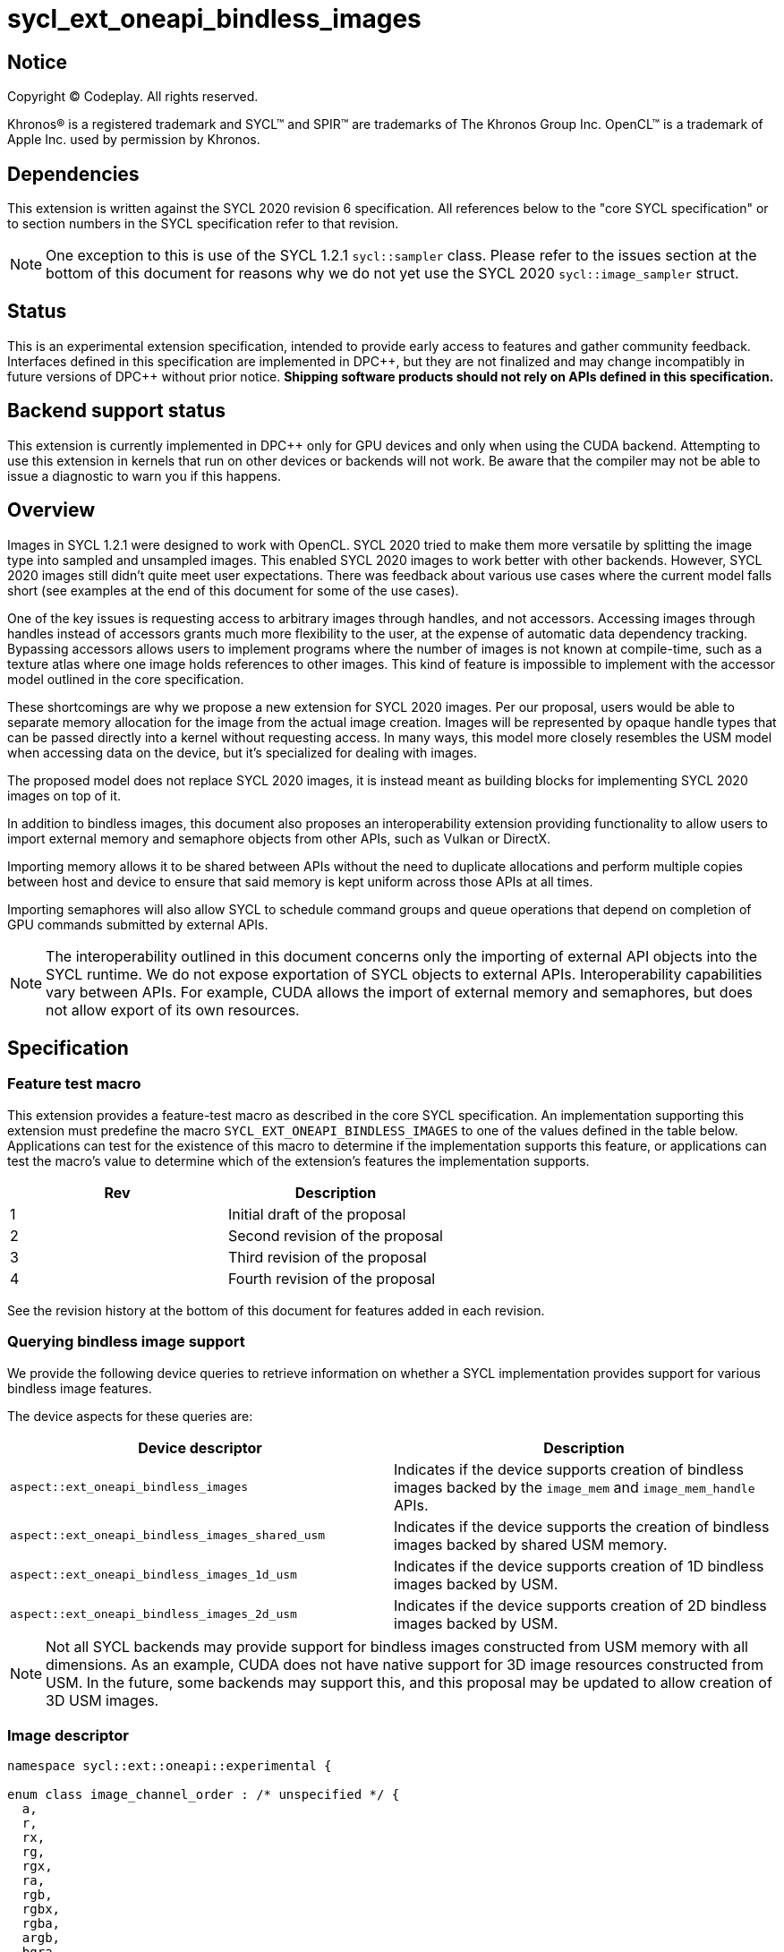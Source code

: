 # sycl_ext_oneapi_bindless_images

:source-highlighter: coderay
:coderay-linenums-mode: table
:dpcpp: pass:[DPC++]

// This section needs to be after the document title.
:doctype: book
:toc2:
:toc: left
:encoding: utf-8
:lang: en

:blank: pass:[ +]
// Set the default source code type in this document to C++,
// for syntax highlighting purposes.  This is needed because
// docbook uses c++ and html5 uses cpp.
:language: {basebackend@docbook:c++:cpp}


== Notice

[%hardbreaks]
Copyright (C) Codeplay. All rights reserved.

Khronos(R) is a registered trademark and SYCL(TM) and SPIR(TM) are trademarks
of The Khronos Group Inc.  OpenCL(TM) is a trademark of Apple Inc. used by
permission by Khronos.


== Dependencies

This extension is written against the SYCL 2020 revision 6 specification.  All
references below to the "core SYCL specification" or to section numbers in the
SYCL specification refer to that revision.

[NOTE]
====
One exception to this is use of the SYCL 1.2.1 `sycl::sampler` class. Please 
refer to the issues section at the bottom of this document for reasons why we 
do not yet use the SYCL 2020 `sycl::image_sampler` struct.
====

== Status

This is an experimental extension specification, intended to provide early
access to features and gather community feedback.  Interfaces defined in this
specification are implemented in {dpcpp}, but they are not finalized and may
change incompatibly in future versions of {dpcpp} without prior notice.
*Shipping software products should not rely on APIs defined in this
specification.*


== Backend support status

This extension is currently implemented in {dpcpp} only for GPU devices and
only when using the CUDA backend.  Attempting to use this extension in
kernels that run on other devices or backends will not work. 
Be aware that the compiler may not be able to issue a diagnostic to
warn you if this happens.

== Overview

Images in SYCL 1.2.1 were designed to work with OpenCL. SYCL 2020 tried to make 
them more versatile by splitting the image type into sampled and unsampled 
images. This enabled SYCL 2020 images to work better with other backends.
However, SYCL 2020 images still didn't quite meet user expectations.
There was feedback about various use cases where the current model falls short
(see examples at the end of this document for some of the use cases).

One of the key issues is requesting access to arbitrary images through handles, 
and not accessors. Accessing images through handles instead of accessors grants 
much more flexibility to the user, at the expense of automatic data dependency 
tracking. Bypassing accessors allows users to implement programs where the 
number of images is not known at compile-time, such as a texture atlas where one 
image holds references to other images. This kind of feature is impossible to 
implement with the accessor model outlined in the core specification.

These shortcomings are why we propose a new extension for SYCL 2020 images.
Per our proposal, users would be able to separate memory allocation for the 
image from the actual image creation. Images will be represented by opaque 
handle types that can be passed directly into a kernel without requesting 
access. In many ways, this model more closely resembles the USM model when 
accessing data on the device, but it's specialized for dealing with images.

The proposed model does not replace SYCL 2020 images,
it is instead meant as building blocks for implementing SYCL 2020 images on 
top of it.

In addition to bindless images, this document also proposes an interoperability 
extension providing functionality to allow users to import external memory and 
semaphore objects from other APIs, such as Vulkan or DirectX. 

Importing memory allows it to be shared between APIs without the need to 
duplicate allocations and perform multiple copies between host and device to 
ensure that said memory is kept uniform across those APIs at all times.

Importing semaphores will also allow SYCL to schedule command groups and queue 
operations that depend on completion of GPU commands submitted by external APIs.

[NOTE]
====
The interoperability outlined in this document concerns only the importing of 
external API objects into the SYCL runtime. We do not expose exportation of SYCL 
objects to external APIs. Interoperability capabilities vary between APIs. For 
example, CUDA allows the import of external memory and semaphores, but does not 
allow export of its own resources.
====

== Specification

=== Feature test macro

This extension provides a feature-test macro as described in the core SYCL
specification. An implementation supporting this extension must predefine the
macro `SYCL_EXT_ONEAPI_BINDLESS_IMAGES` to one of the values defined in the
table below. Applications can test for the existence of this macro to
determine if the implementation supports this feature, or applications can test
the macro's value to determine which of the extension's features the
implementation supports.

[frame="none",options="header"]
|======================
|Rev |Description
|1 |Initial draft of the proposal
|2 |Second revision of the proposal
|3 |Third revision of the proposal
|4 |Fourth revision of the proposal
|======================

See the revision history at the bottom of this document for features added in 
each revision.

=== Querying bindless image support

We provide the following device queries to retrieve information on whether a 
SYCL implementation provides support for various bindless image features.

The device aspects for these queries are:

[frame="none",options="header"]
|======================
|Device descriptor |Description
|`aspect::ext_oneapi_bindless_images` | Indicates if the device supports 
creation of bindless images backed by the `image_mem` and `image_mem_handle` 
APIs.
|`aspect::ext_oneapi_bindless_images_shared_usm` | Indicates if the device 
supports the creation of bindless images backed by shared USM memory.
|`aspect::ext_oneapi_bindless_images_1d_usm` | Indicates if the device supports 
creation of 1D bindless images backed by USM.
|`aspect::ext_oneapi_bindless_images_2d_usm` | Indicates if the device supports 
creation of 2D bindless images backed by USM.
|======================

[NOTE]
====
Not all SYCL backends may provide support for bindless images constructed from 
USM memory with all dimensions. As an example, CUDA does not have 
native support for 3D image resources constructed from USM. In the future, some
backends may support this, and this proposal may be updated to allow creation 
of 3D USM images.
====

=== Image descriptor

```cpp
namespace sycl::ext::oneapi::experimental {

enum class image_channel_order : /* unspecified */ {
  a,
  r,
  rx,
  rg,
  rgx,
  ra,
  rgb,
  rgbx,
  rgba,
  argb,
  bgra,
  intensity,
  luminance,
  abgr,
};

enum class image_channel_type : /* unspecified */ {
  snorm_int8,
  snorm_int16,
  unorm_int8,
  unorm_int16,
  unorm_short_565,
  unorm_short_555,
  unorm_int_101010,
  signed_int8,
  signed_int16,
  signed_int32,
  unsigned_int8,
  unsigned_int16,
  unsigned_int32,
  fp16,
  fp32,
};

enum class image_type : /* unspecified */ {
  standard,
  mipmap,
  interop,
};

struct image_descriptor {
  size_t width;
  size_t height;
  size_t depth;
  image_channel_type channel_type;
  image_channel_order channel_order;
  image_type type;
  unsigned int num_levels;

  image_descriptor(sycl::range<1> dims, image_channel_order channel_order,
                   image_channel_type channel_type, 
                   image_type type = image_type::standard, 
                   unsigned int num_levels = 1);

  image_descriptor(sycl::range<2> dims, image_channel_order channel_order,
                   image_channel_type channel_type, 
                   image_type type = image_type::standard, 
                   unsigned int num_levels = 1);

  image_descriptor(sycl::range<3> dims, image_channel_order channel_order,
                   image_channel_type channel_type, 
                   image_type type = image_type::standard, 
                   unsigned int num_levels = 1);

  image_descriptor get_mip_level_desc(unsigned int level) const;
};

}
```

The image descriptor represents the image dimensions, channel type, and channel 
order. An `image_type` member is also present to allow for implementation of 
mipmapped and interop images.

The `image_descriptor` shall be default constructible and follow by-value 
semantics.

[NOTE]
====
Additional future `image_type`s _may_ include "layered" and/or "cubemap".
====

Note that `image_channel_type` and `image_channel_order` existed in SYCL 1.2.1,
but were removed in SYCL 2020 in favor of a single, unified enum class.
We propose separating them again to enable better flexibility
and to avoid combinatorial complexity.

For the `standard` image type, the value of `num_levels` must be `1`.

The `type` member will inform the implementation of the type of image to 
create, allocate, or free.

Only mipmap image types support more than one level. For mipmap images, the 
member function `get_mip_level_desc` will return an `image_descriptor` for 
a given level of a mipmap, with valid dimension values for that level, and the 
type of the returned `image_descriptor` will be `image_type::standard`.

=== Allocating image memory

The process of creating an image is two-fold:
allocate an image's memory, then create an image handle from the allocation.
Allocation of image memory can be achieved in two ways. 

==== Allocating non-USM image memory 

```cpp
namespace sycl::ext::oneapi::experimental {

struct image_mem_handle {
  using raw_handle_type = /* implementation defined */;
  raw_handle_type raw_handle;
}

class image_mem {
public:
  image_mem();
  image_mem(const image_mem &) = delete;

  image_mem(image_mem &&rhs) noexcept;
  image_mem(const image_descriptor &imageDesc,
            const sycl::device &syclDevice, 
            const sycl::context &syclContext);
  image_mem(const image_descriptor &imageDesc,
            const sycl::queue &syclQueue);

  ~image_mem();

  image_mem &operator=(image_mem &&);
  image_mem &operator=(image_mem &) = delete;

  image_mem_handle get_handle() const;
  image_descriptor get_descriptor() const;
  sycl::device get_device() const;
  sycl::context get_context() const;

  sycl::range<3> get_range() const;
  sycl::image_channel_type get_image_channel_type() const;
  sycl::image_channel_type get_image_channel_order() const;
  unsigned int get_image_num_channels() const;
  image_type get_type() const;

  image_mem_handle get_mip_level_mem_handle(unsigned int level) const;
};

image_mem_handle alloc_image_mem(const image_descriptor &imageDesc,
                                 const sycl::device &syclDevice,
                                 const sycl::context &syclContext);
image_mem_handle alloc_image_mem(const image_descriptor &imageDesc,
                                 const sycl::queue &syclQueue);

void free_image_mem(image_mem_handle memHandle,
                    image_type imageType,
                    const sycl::device &syclDevice,
                    const sycl::context &syclContext);
void free_image_mem(image_mem_handle memHandle,
                    image_type imageType,
                    const sycl::queue &syclQueue);
}
```

The first method of allocating device memory for images is through 
`alloc_image_mem`. This takes a `sycl::device`, `sycl::context`, 
and `image_descriptor` to allocate device memory, appropriately sized 
based on the `image_descriptor`. Alternatively, we can also pass a 
`sycl::queue` instead of both `sycl::device` and `sycl::context`.

Memory allocated in this way requires the user to free that memory after all 
operations using the memory are completed and no more operations operating on 
the memory will be scheduled. This is done using `free_image_mem`. An 
`image_type` should be passed to `free_image_mem` to inform the implementation 
of the type of memory to be freed.

The second method involves the `image_mem` class, which is a RAII class wrapper
that performs allocation and deallocation of device memory.

The default constructor does not allocate any memory on the device and the 
resulting `image_mem` object is in an uninitialized state.

the constructor is a wrapper for `alloc_image_mem` functionality.
The destructor is a wrapper for `free_image_mem` functionality.

`image_mem` also provides some functions to get various properties of the 
image memory allocation such as the image range, channel type, channel order, 
number of channels, number of levels, and image type.

In the case where a mipmap has been allocated, `get_mip_level_mem_handle` can 
be used to return an `image_mem_handle` to a specific level of the mipmap. This 
can then be used to copy data to that specific level or create an image handle 
based on that level.

Note that the handle type `image_mem_handle::raw_handle_type` is an opaque type, 
and the handle cannot be dereferenced on the host. The layout of the memory is 
backend-specific, and may be an optimized layout, e.g. tile swizzle patterns.

`image_mem` shall not be copy-constructible, copy-assignable, or 
device-copyable.
`image_mem` shall be default-constructible, move-constructible, as well as 
provide a move-assignment operator.

`image_mem_handle` shall be default-constructible and copy-constructible.
`image_mem_handle` shall not be device-copyable.

If the construction of the `image_mem` class fails, a 
`sycl::exception` with error code `sycl::errc::memory_allocation` will be 
thrown.

Similarly, if `alloc_image_mem` or `free_image_mem` fail, a `sycl::exception` 
with error code `sycl::errc::memory_allocation` will be thrown.

[NOTE]
====
In the DPC++ CUDA backend, `image_mem` will allocate/deallocate a 
`CUarray` type (or `CUmipmappedArray` in the case of mipmap images).
====

===== Getting image information from `image_mem_handle`

Extension functions are provided to retrieve information about images allocated 
using the `image_mem_alloc` function. These are similar to the member functions 
provided by `image_mem`. However, since the `image_mem_handle` is a minimal 
struct representing just the opaque handle the underlying memory object, there 
is some information that we cannot retrieve from it, namely the `image_type`,
`image_channel_order`, the `sycl::context` or `sycl::device` the memory was 
allocated in, and the `image_descriptor` used to allocate the memory.

```cpp
namespace sycl::ext::oneapi {

sycl::range<3> get_image_range(const image_mem_handle memHandle,
                               const sycl::device &syclDevice,
                               const sycl::context &syclContext);

sycl::image_channel_type
get_image_channel_type(const image_mem_handle memHandle,
                       const sycl::device &syclDevice,
                       const sycl::context &syclContext);

unsigned int get_image_num_channels(const image_mem_handle memHandle,
                                    const sycl::device &syclDevice,
                                    const sycl::context &syclContext);

image_mem_handle get_mip_level_mem_handle(const image_mem_handle mipMemHandle,
                                          unsigned int level, 
                                          const sycl::device &syclDevice,
                                          const sycl::context &syclContext);
}
```

For `get_image_range` where the underlying image memory was allocated with one 
or two dimensions, the returned `sycl::range<3>` will contain zero values for 
the dimensions unused by the underlying image memory object.

==== Allocating USM image memory 

The second way to allocate image memory is to use USM allocations. SYCL already 
provides a number of USM allocation functions. This proposal would add another,
pitched memory allocation, through `pitched_alloc_device`.

```cpp
namespace sycl::ext::oneapi::experimental {

void *pitched_alloc_device(size_t *retRowPitch, 
                           size_t widthInBytes, size_t height,
                           unsigned int elementSizeBytes, 
                           const sycl::queue &syclQueue);
void *pitched_alloc_device(size_t *retRowPitch
                           size_t widthInBytes, size_t height,
                           unsigned int elementSizeBytes, 
                           const sycl::device &syclDevice, 
                           const sycl::context &syclContext);

void *pitched_alloc_device(size_t *resultPitch,
                           const image_descriptor &desc,
                           const sycl::queue &queue);

void *pitched_alloc_device(size_t *resultPitch,
                           const image_descriptor &desc,
                           const sycl::device &syclDevice,
                           const sycl::context &syclContext);
}
```

This function will allocate a memory region aimed to be used for 
two-dimensional images. It allocates memory that is guaranteed to 
adhere to the device's alignment requirements for USM images.

If the user does not wish to use `pitched_alloc_device` to allocate 
two-dimensional USM images, but prefers to use another USM allocation 
function instead, then that allocation must adhere to some alignment 
restrictions. These restrictions are device specific, and queries for them can 
be found in the "Pitch alignment restrictions and queries" section below.

If the allocation of pitched memory fails, `pitched_alloc_device` will throw a 
`sycl::exception` with error code `sycl::errc::memory_allocation`.

=== Pitch alignment restrictions and queries

For the purposes of this document, the row pitch of an image memory allocation 
is the distance in bytes between the first elements of adjacent rows of the 
image. Some devices may require two-dimensional USM images to be allocated with 
specific alignments for their width and pitch values. The `pitched_alloc_device`
API intends to make allocation of USM memory adhering to these restrictions 
easy, returning the appropriate pitch value to the user. However, if a user 
wishes to use another USM allocation function, they must be aware of these 
restrictions, and query the device to ensure the allocations they wish to use 
adhere to those restrictions.

This proposal provides a number of additional device queries that enable the 
user to allocate appropriate pitched USM memory for two-dimensional 
images. One-dimensional images do not require any pitch values.

The device information descriptors for these queries are:

[frame="none",options="header"]
|======================
|Device descriptor |Return type |Description
|`ext::oneapi::experimental::info::device::image_row_pitch_align` |`uint32_t` | 
Returns the required alignment of the pitch between two rows of an image in 
bytes for images allocated using USM.
|`ext::oneapi::experimental::info::device::max_image_linear_width` |`size_t` | 
Returns the maximum linear width allowed for images allocated using USM.
|`ext::oneapi::experimental::info::device::max_image_linear_height` |`size_t` | 
Returns the maximum linear height allowed for images allocated using USM.
|`ext::oneapi::experimental::info::device::max_image_linear_row_pitch` 
|`size_t` | Returns the maximum linear row pitch allowed for images allocated 
using USM.
|======================

=== Obtaining a handle to the image

The next step is to create the image, and obtain the handle.

```cpp
namespace sycl::ext::oneapi::experimental {

/// Opaque unsampled image handle type.
struct unsampled_image_handle {
  using raw_image_handle_type = /* Implementation defined */;
  raw_image_handle_type image_handle;
};

/// Opaque sampled image handle type.
struct sampled_image_handle {
  using raw_image_handle_type = /* Implementation defined */;
  using raw_sampler_handle_type = /* Implementation defined */

  raw_image_handle_type image_handle;
  raw_sampler_handle_type sampler_handle;
};

// Creating an unsampled image from an `image_mem_handle`
unsampled_image_handle create_image(image_mem_handle memHandle,
                                    const image_descriptor &desc,
                                    const sycl::device &syclDevice,
                                    const sycl::context &syclContext);
unsampled_image_handle create_image(image_mem_handle memHandle,
                                    const image_descriptor &desc,
                                    const sycl::queue &syclQueue);

// Creating a sampled image from an `image_mem_handle`
sampled_image_handle create_image(image_mem_handle memHandle,
                                  const image_descriptor &desc,
                                  const sycl::sampler &syclSampler,
                                  const sycl::device &syclDevice,
                                  const sycl::context &syclContext);
sampled_image_handle create_image(image_mem_handle memHandle,
                                  const image_descriptor &desc,
                                  const sycl::sampler &syclSampler,
                                  const sycl::queue &syclQueue);

// Creating an unsampled image from an `image_mem` object
unsampled_image_handle create_image(const image_mem &memHandle,
                                    const image_descriptor &desc,
                                    const sycl::device &syclDevice,
                                    const sycl::context &syclContext);
unsampled_image_handle create_image(const image_mem &memHandle,
                                    const image_descriptor &desc,
                                    const sycl::queue &syclQueue);

// Creating a sampled image from an `image_mem` object
sampled_image_handle create_image(const image_mem &memHandle,
                                  const image_descriptor &desc,
                                  const sycl::sampler &syclSampler,
                                  const sycl::device &syclDevice,
                                  const sycl::context &syclContext);
sampled_image_handle create_image(const image_mem &memHandle,
                                  const image_descriptor &desc,
                                  const sycl::sampler &syclSampler,
                                  const sycl::queue &syclQueue);

// Creating a sampled image from a USM allocation and pitch
sampled_image_handle create_image(const void *usmPtr, size_t pitch,
                                  const image_descriptor &desc,
                                  const sycl::sampler &syclSampler,
                                  const sycl::device &syclDevice,
                                  const sycl::context &syclContext);
sampled_image_handle create_image(const void *usmPtr, size_t pitch,
                                  const image_descriptor &desc,
                                  const sycl::sampler &syclSampler,
                                  const sycl::queue &syclQueue);

// Destroying an image handle
void destroy_image_handle(sampled_image_handle &imageHandle,
                          const sycl::device &syclDevice,
                          const sycl::context &syclContext);
void destroy_image_handle(sampled_image_handle &imageHandle,
                          const sycl::queue &syclQueue);

void destroy_image_handle(unsampled_image_handle &imageHandle,
                          const sycl::device &syclDevice,
                          const sycl::context &syclContext);
void destroy_image_handle(unsampled_image_handle &imageHandle,
                          const sycl::queue &syclQueue);
}
```

Once we have allocated memory, we can pass it into the `create_image` function
to obtain a `sampled_image_handle` or `unsampled_image_handle`.
These objects are opaque types that represent an image object.
They can be captured by value into a SYCL kernel, or they can be passed in a 
buffer as a dynamic array of images (see examples at the bottom of this 
document).

We can either provide a `sycl::sampler` or not when creating the image. Doing 
so will create a `sampled_image_handle`, where otherwise an 
`unsampled_image_handle` would be returned. A `sampled_image_handle` should 
contain a raw sampler handle that will be used when sampling an image.

Whether an `image_descriptor` or `void *` USM allocation was passed to 
`create_image`, it must have been allocated in the same context and on the same 
device as the one passed to `create_image`.

If we choose to create a 2D image from a USM allocation by passing a `void *`, 
we must also pass the pitch of the memory allocation. If the memory was 
allocated using `pitched_alloc_device`, the pitch passed must be the one which 
was returned by `pitched_alloc_device`. If the user did not use 
`pitched_alloc_device` to allocate this memory, then that memory must still 
adhere to device specific alignment restrictions. These restrictions and their 
queries are outlined in the section "Pitch alignment restrictions and queries" 
below.

The pitch is ignored for 1D USM images.

If the creation of an image fails, `create_image` will throw a `sycl::exception` 
with error code `sycl::errc::runtime`.

The `unsampled_image_handle` and `sampled_image_handle` types shall be 
default-constructible, copy-constructible, and device-copyable.

[NOTE]
====
In the DPC++ CUDA backend a sampled image will correspond to a CUDA texture, 
whereas an unsampled image will correspond to a CUDA surface.
====

After we're done with the image, we need to destroy the handle using 
`destroy_image_handle`. Destroying an image handle does not deallocate the 
underlying image memory. The user is responsible for deallocation, either 
through `free_image_mem`, or destroying the `image_mem` object, if one was used.

=== Explicit copies

```cpp
namespace sycl {

class handler {
public:

  // Simple host to device copy
  void ext_oneapi_copy(
      void *Src,
      ext::oneapi::experimental::image_mem_handle Dest,
      const ext::oneapi::experimental:image_descriptor &DestImgDesc);

  // Host to device copy with offsets and extent
  void ext_oneapi_copy(
      void *Src,
      sycl::range<3> SrcOffset,
      sycl::range<3> SrcExtent,
      ext::oneapi::experimental::image_mem_handle Dest,
      sycl::range<3> DestOffset,
      const ext::oneapi::experimental::image_descriptor &DestImgDesc,
      sycl::range<3> CopyExtent);

  // Simple device to host copy
  void ext_oneapi_copy(
      ext::oneapi::experimental::image_mem_handle Src,
      void *Dest,
      const ext::oneapi::experimental::image_descriptor &SrcImgDesc);

  // Device to host copy with offsets and extent
  void ext_oneapi_copy(
    ext::oneapi::experimental::image_mem_handle Src,
    sycl::range<3> SrcOffset,
    const ext::oneapi::experimental::image_descriptor &SrcImgDesc,
    void *Dest,
    sycl::range<3> DestOffset,
    sycl::range<3> DestExtent,
    sycl::range<3> CopyExtent);

  // Simple HtoD or DtoH copy with USM device memory
  void ext_oneapi_copy(void *Src,
                       void *Dest,
                       const ext::oneapi::experimental::image_descriptor &Desc,
                       size_t DeviceRowPitch);

  // HtoD or DtoH copy with USM device memory, using offsets, extent
  void ext_oneapi_copy(
    void *Src,
    sycl::range<3> SrcOffset,
    void *Dest,
    sycl::range<3> DestOffset,
    const ext::oneapi::experimental::image_descriptor &DeviceImgDesc,
    size_t DeviceRowPitch,
    sycl::range<3> HostExtent,
    sycl::range<3> CopyExtent);
};

class queue {
public:

  // Simple host to device copy
  event ext_oneapi_copy(void *Src,
                        ext::oneapi::experimental::image_mem_handle Dest,
                        const ext::oneapi::experimental::image_descriptor &DestImgDesc);
  event ext_oneapi_copy(void *Src,
                        ext::oneapi::experimental::image_mem_handle Dest,
                        const ext::oneapi::experimental::image_descriptor &DestImgDesc,
                        event DepEvent);
  event ext_oneapi_copy(void *Src,
                        ext::oneapi::experimental::image_mem_handle Dest,
                        const ext::oneapi::experimental::image_descriptor &DestImgDesc,
                        const std::vector<event> &DepEvents);

  // Host to device copy with offsets and extent
  event ext_oneapi_copy(
    void *Src,
    range<3> SrcOffset,
    range<3> SrcExtent,
    ext::oneapi::experimental::image_mem_handle Dest,
    range<3> DestOffset,
    const ext::oneapi::experimental::image_descriptor &DestImgDesc,
    range<3> CopyExtent);
  event ext_oneapi_copy(
    void *Src,
    range<3> SrcOffset,
    range<3> SrcExtent,
    ext::oneapi::experimental::image_mem_handle Dest,
    range<3> DestOffset,
    const ext::oneapi::experimental::image_descriptor &DestImgDesc,
    range<3> Extent, event DepEvent);
  event ext_oneapi_copy(
    void *Src,
    range<3> SrcOffset,
    range<3> SrcExtent,
    ext::oneapi::experimental::image_mem_handle Dest,
    range<3> DestOffset,
    const ext::oneapi::experimental::image_descriptor &DestImgDesc,
    range<3> CopyExtent, const std::vector<event> &DepEvents);

  // Simple device to host copy
  event ext_oneapi_copy(
      ext::oneapi::experimental::image_mem_handle Src,
      void *Dest,
      const ext::oneapi::experimental::image_descriptor &Desc);
  event ext_oneapi_copy(
      ext::oneapi::experimental::image_mem_handle Src,
      void *Dest,
      const ext::oneapi::experimental::image_descriptor &Desc,
      event DepEvent);
  event ext_oneapi_copy(
      ext::oneapi::experimental::image_mem_handle Src,
      void *Dest,
      const ext::oneapi::experimental::image_descriptor &Desc,
      const std::vector<event> &DepEvents);

  // Device to host copy with offsets and extent
  event ext_oneapi_copy(
      ext::oneapi::experimental::image_mem_handle Src,
      range<3> SrcOffset,
      const ext::oneapi::experimental::image_descriptor &SrcImgDesc,
      void *Dest,
      range<3> DestOffset,
      range<3> DestExtent,
      range<3> CopyExtent);
  event ext_oneapi_copy(
      ext::oneapi::experimental::image_mem_handle Src,
      range<3> SrcOffset,
      const ext::oneapi::experimental::image_descriptor &SrcImgDesc,
      void *Dest,
      range<3> DestOffset,
      range<3> DestExtent,
      range<3> CopyExtent, event DepEvent);
  event ext_oneapi_copy(
      ext::oneapi::experimental::image_mem_handle Src,
      range<3> SrcOffset,
      const ext::oneapi::experimental::image_descriptor &SrcImgDesc,
      void *Dest, 
      range<3> DestOffset,
      range<3> DestExtent,
      range<3> CopyExtent, const std::vector<event> &DepEvents);

  // Host to device OR device to host using USM device memory
  event ext_oneapi_copy(
      void *Src, void *Dest,
      const ext::oneapi::experimental::image_descriptor &DeviceImgDesc,
      size_t DeviceRowPitch);
  event ext_oneapi_copy(
      void *Src, void *Dest,
      const ext::oneapi::experimental::image_descriptor &DeviceImgDesc,
      size_t DeviceRowPitch,
      event DepEvent);
  event ext_oneapi_copy(
      void *Src, void *Dest,
      const ext::oneapi::experimental::image_descriptor &DeviceImgDesc,
      size_t DeviceRowPitch,
      const std::vector<event> &DepEvents);

  // Host to device OR device to host using USM device memory, 
  // with control over sub-region
  event ext_oneapi_copy(
      void *Src, sycl::range<3> SrcOffset,
      void *Dest, sycl::range<3> DestOffset,
      const ext::oneapi::experimental::image_descriptor &DeviceImgDesc,
      size_t DeviceRowPitch,
      sycl::range<3> HostExtent,
      sycl::range<3> CopyExtent);
  event ext_oneapi_copy(
      void *Src, sycl::range<3> SrcOffset,
      void *Dest, sycl::range<3> DestOffset,
      const ext::oneapi::experimental::image_descriptor &DeviceImgDesc,
      size_t DeviceRowPitch,
      sycl::range<3> HostExtent,
      sycl::range<3> CopyExtent);
  event ext_oneapi_copy(
      void *Src, sycl::range<3> SrcOffset,
      void *Dest, sycl::range<3> DestOffset,
      const ext::oneapi::experimental::image_descriptor &DeviceImgDesc,
      size_t DeviceRowPitch,
      sycl::range<3> HostExtent,
      sycl::range<3> CopyExtent);
};
}
```

To enable the copying of images an `ext_oneapi_copy` function is proposed as a 
method of the queue and handler. It can be used to copy image memory, whether 
allocated through USM or using an `image_mem_handle`, from host to 
device, or device to host. For the `ext_oneapi_copy` variants that do not take 
offsets and extents, the image descriptor passed to the `ext_oneapi_copy` API 
is used to determine the pixel size, dimensions, and extent in memory of the 
image to copy. If performing sub-region copy, the size of the memory region is 
also determined by the offsets and extent passed.

For images allocated using USM, existing SYCL functionality can be used to 
copy their memory, but we also provide `ext_oneapi_copy` functions that take 
USM pointers. If the image memory was allocated using `pitched_alloc_device`, 
then the source and destination, row pitch parameter passed must match that 
which was returned from `pitched_alloc_device`. If the user opted to 
use another allocation function then the device pitch parameters must adhere to 
the alignment restrictions outlined in the 
"Pitch alignment restrictions and queries" section.

Unless performing a sub-region copy, the user must ensure that the memory 
regions accessed through `Dest` and `Src` have the same capacity. 

Whether copying image memory to the device through a USM `Dest` pointer, or an 
`image_mem_handle`, the host memory is always assumed to be tightly packed. 
Similarly, the host memory is assumed to be packed when copying from device to 
host.

For the functions that take an `image_mem_handle`, the handle must have been 
allocated within the same context and device of the `queue`.

For the forms that take a USM pointer, the image memory must also have been 
allocated within the same context and device of the `queue`. The USM memory 
must be accessible on the queue's device.

The `ext_oneapi_copy` function variants that don't take offsets and extents may 
fail in the following scenarios:

1. The `Src` and `Dest` memory was not allocated on the same device and 
context of the queue.

2. The `Src` and `Dest` memory regions, where `Src` or `Dest` can be either 
on the host or device, do not have the same memory capacity, where the capacity 
is calculate from the `width`, `height`, `depth`, `channel_order`, and 
`channel_type` members of the `image_descriptor` parameter.

The `ext_oneapi_copy` function variants that do take offsets and extents may 
fail in the following scenarios:

1. The `Src` and `Dest` memory was not allocated on the same device and 
context of the queue.

2. The image descriptor passed does not match the image descriptor used to 
allocate the image on the device.

3. the `CopyExtent` describes a memory region larger than that which was 
allocated on either the host or the device.

4. The `HostExtent` describes a memory region larger than that which was 
allocated on the host.

5. The `SrcExtent` describes a memory region larger than that which was 
allocated, where `Src` can be either the host or device.

6. The `DestExtent` describes a memory region larger than that which was 
allocated, where `Dest` can be either the host or device.

7. If `SrcOffset + CopyExtent` moves the memory sub-region outside the bounds 
of the memory described by `Src`, irrespective of whether `Src` is on the host 
or the device.

8. If `DestOffset + CopyExtent` moves the memory sub-region outside the bounds 
of the memory described by `Dest`, irrespective of whether `Dest` is on the 
host or the device.

9. The `DeviceRowPitch` does not adhere to the alignment requirements 
outlined in section "Pitch alignment restrictions and queries"

10. The value of `DeviceRowPitch` is smaller than the width of the image on 
the device.

If copying of an image fails, `ext_oneapi_copy` will throw a `sycl::exception` 
with error code `sycl::errc::invalid`, and relay an error message back to the 
user through `sycl::exception::what()`, describing which of the scenarios 
listed above caused the failure.

=== Reading and writing inside the kernel

```cpp
namespace sycl::ext::oneapi::experimental {

template <typename DataT, typename CoordT>
DataT read_image(const unsampled_image_handle &ImageHandle,
                 const CoordT &Coords);
template <typename DataT, typename CoordT>
DataT read_image(const sampled_image_handle &ImageHandle, 
                 const CoordT &Coords);

template <typename DataT, typename CoordT>
void write_image(unsampled_image_handle &ImageHandle,
                 const CoordT &Coords, const DataT &Color);
}
```

Inside a kernel, it's possible to read an image via `read_image`, passing 
the image handle. For the form that takes `unsampled_image_handle`, image data 
will be fetched exactly as is in device memory. For the form that takes a 
`sampled_image_handle`, the image will be sampled according to the 
`sycl::sampler` that was passed to the image upon construction. The sampler 
handle and is included in the `sampled_image_handle` as 
`sampled_image_handle::raw_sampler_handle`. 

The returned data will be of templated type `DataT`, which is specified by the 
user, and should map to the type that the image was created with (a combination 
of `image_channel_type` and `image_channel_order`). An example of a type 
resulting from these two is shown below.

For reads or writes, `DataT` must correspond to the type specified in the 
`image_descriptor` when the image was created. For multi-channel types, the 
resultant `DataT` should be a `sycl::vec` type. E.g., for a channel order of 
`image_channel_order::rg` and channel type of `image_channel_type::fp16`, the 
resultant `DataT` should be `sycl::vec<sycl::half, 2>`.

It's possible to write to an image via `write_image` passing the 
handle of the image to be written to, along with the coordinates to write to and 
the data.

Sampled images cannot be written to using `write_image`.

For unsampled images, coordinates are specified by `int`, `sycl::vec<int, 2>`, 
and `sycl::vec<int, 4>` for 1D, 2D, and 3D images respectively.

Sampled image reads take `float`, `sycl::vec<float, 2>`, and 
`sycl::vec<float, 4>` coordinate types for 1D, 2D, and 3D images respectively. 

In the case of 3D reads or writes, the fourth element in the coordinate vector 
is ignored.

Note that coordinates for 3D images take a vector of size 4, not 3.

Note also that all images must be used in either read-only or write-only fashion 
within a single kernel invocation; read/write images are not supported.

Note also that read-after-write functionality is not supported. Unsampled 
images may be read from and written back to within the same kernel, however, 
reading from that same image again will result in undefined behaviour. A new 
kernel must be submitted for the written data to be accessible.

== Mipmapped images

So far, we have described how to create and operate on standard bindless images.
Another type of image we propose support for is a mipmapped image. Mipmapped 
images are an image type with multiple levels. Each consecutive dimension of a 
mipmapped image level is smaller than the previous level. The dimensions of a 
succeeding mip level is half that of the preceding level. As an example, a 
two-dimensional mipmapped image where the top-most level (`level==0`) image has 
a `width==16` and `height==16`, the succeeding level (`level==1`) in the mipmap 
will have sizes `width==8` and `height==8`. This pattern continues until either 
the final level has sizes of `width==1` and `height==1`, or the user-specified 
maximum mip level has been reached (described by the `num_levels` member of 
`image_descriptor`).

=== Querying mipmap support

We provide the following device queries to retrieve information on a SYCL 
implementation of various mipmap features.

The device aspect descriptors for these queries are:

[frame="none",options="header"]
|======================
|Device descriptor |Description
|`aspect::ext_oneapi_mipmap` | Indicates if the device supports allocating 
mipmap resources.
|`aspect::ext_oneapi_mipmap_anisotropy` | Indicates if the device supports 
sampling mipmap images with anisotropic filtering
|`aspect::ext_oneapi_mipmap_level_reference` | Indicates if the device supports 
using images created from individual mipmap levels
|======================

The device information descriptors for these queries are:

[frame="none",options="header"]
|======================
|Device descriptor |Return type |Description
|`ext::oneapi::experimental::info::device::mipmap_max_anisotropy` |`float` |
Return the maximum anisotropic ratio supported by the device
|======================

=== Allocation of mipmapped images

Mipmaps are allocated in a similar manner to standard images, however, mipmaps 
do not support USM backed memory.

Mipmap memory is allocated through `alloc_image_mem`. The user should populate 
the `image_descriptor` with the image type of `image_type::mipmap`, and provide 
the number of mipmaps levels they wish to allocate. The value of `num_levels` 
must be greater than `1`.

Mipmap memory allocated this way requires the user to free that memory after all 
operations using the memory are completed and no more operations operating on 
the memory will be scheduled. This is done using `free_image_mem`, passing 
`image_type::mipmap`. Importantly, individual levels of a mipmap must not be 
freed before calling `free_image_mem`.

The RAII class `image_mem` may also be used to perform allocation and 
deallocation of mipmap device memory. The constructor and destructor act as a 
wrapper for the functions `alloc_image_mem` and `free_image_mem` respectively.

When the underlying memory of `image_mem` is a mipmap, 
`get_mip_level_mem_handle` can be used to return an `image_mem_handle` to a 
specific level of the mipmap. This can then be used to copy data to that 
specific level or create an image based on that level. 

=== Obtaining a handle to a mipmap image

A handle to a mipmap image is acquired in the same way as a 
`sampled_image_handle`. Mipmaps can only be sampled image types. We can create a 
`sampled_image_handle` to the allocated mipmap through the `create_image` 
functions which take a sampler.

Below we describe an extension to the existing SYCL `sampler` object which 
allows for the sampling of mipmaps with support for level of detail(LOD) and 
anisotropic filtering. To sample a mipmap correctly, the extended attributes of 
this sampler must be defined.

Attempting to create an `unsampled_image_handle` to a mipmap will result in a 
`sycl::exception` with error code `sycl::errc::runtime` being thrown.

=== Extended sampler object

To represent the different sampling capabilities that mipmaps provide as opposed 
to standard sampled images, we propose to extend the core SYCL `sampler` 
class.

We propose to add a `mipmap_filtering_mode` enum, mipmap filtering properties' 
values, getter functions, and a new constructor to the SYCL `sampler` 
class.

```c++
namespace sycl {

enum class mipmap_filtering_mode : /* unspecified */ {
  nearest,
  linear,
};

class sampler {
public:

  sampler(coordinate_normalization_mode normalizationMode,
          addressing_mode addressingMode, filtering_mode filteringMode,
          mipmap_filtering_mode mipmapFilteringMode, float minMipmapLevelClamp,
          float maxMipmapLevelClamp, float maxAnisotropy,
          const property_list &propList = {});


  mipmap_filtering_mode get_mipmap_filtering_mode() const;
  float get_min_mipmap_level_clamp() const;
  float get_max_mipmap_level_clamp() const;
  float get_max_anisotropy() const;
};
}
```

`mipmapFilteringMode` dictates the method in which sampling between mipmap 
levels is performed.

`minMipmapLevelClamp` defines the minimum mipmap level from which we can sample, 
with the minimum value being 0.

`maxMipmapLevelClamp` defines the maximum mipmap level from which we can sample.
This cannot value cannot be higher than the number of allocated levels.

`maxAnisotropy` dictates the anisotropic ratio used when samplling the mipmap 
with anisotropic filtering.

=== Copying mipmap image data

In order to copy to or from mipmaps, the user should retrieve an individual 
level's `image_mem_handle` through `image_mem::get_mip_level_mem_handle`, which 
can then be passed to `ext_oneapi_copy`. The user must ensure that the image 
descriptor passed to `ext_oneapi_copy` is dimensioned correctly for the mip 
level being copied to/from. The provided `image_descriptor::get_mip_level_desc` 
allows the user to retrieve a correctly dimensioned image descriptor for any 
level of a given top-level descriptor.

=== Reading a mipmap

Inside the kernel, it's possible to read a mipmap via `read_image`, passing the 
`sampled_image_handle`, the coordinates, and either the level or anisotropic 
gradient values.

The method of sampling a mipmap is different based on which `read_image` 
function is used, and the sampler attributes passed upon creation of the 
mipmap.

```c++
// Nearest/linear filtering between mip levels
template <typename DataT, typename CoordT>
DataT read_image(const sampled_image_handle &ImageHandle,
                 const CoordT &Coords,
                 const float Level);

// Anisotropic filtering
template <typename DataT, typename CoordT>
DataT read_image(const sampled_image_handle &ImageHandle,
                 const CoordT &Coords,
                 const CoordT &Dx, const CoordT &Dy);
```

== Interoperability

=== Querying interoperability support

We provide the following device queries to retrieve information on whether a 
SYCL implementation provides support for various interoperability features.

The device aspect descriptors for these queries are:

[frame="none",options="header"]
|======================
|Device descriptor |Description
|`aspect::ext_oneapi_interop_memory_import` | Indicates if the device supports 
importing external memory resources.
|`aspect::ext_oneapi_interop_memory_export` | Indicates if the device supports 
exporting internal memory resources.
|`aspect::ext_oneapi_interop_semaphore_import`` | Indicates if the device 
supports importing external semaphore resources.
|`aspect::ext_oneapi_interop_semaphore_export` | Indicates if the device 
supports exporting internal event resources.
|======================


[NOTE]
====
Not all SYCL backends may provide support for importing or exporting native 
memory or semaphore objects. CUDA for example only supports importation of 
external memory and semaphores, but provides no support for their exportation.
====

=== Importing external memory objects

In order to import a memory object, an external API must provide an appropriate 
handle to that memory. The exact structure and type of this handle can depend on 
the external API, and the operating system the application is running on.

In order to facilitate a number of different external memory handle types, we 
propose the following structures.

[NOTE]
====
We only show two examples of external memory handle types here, but the 
`external_mem_descriptor` struct could be templated by any number of handle 
types, provided that the SYCL implementation provides support for them.
====

```cpp
namespace sycl::ext::oneapi::experimental {

// POSIX file descriptor memory handle type
struct external_mem_fd {
  int file_descriptor;
};

// Windows NT memory handle type
struct external_mem_win32 {
  void *handle;
  const void *name;
};

// Descriptor templated on specific external memory handle type
template <typename external_mem_handle_type>
struct external_mem_handle_type {
  external_mem_handle_type external_handle;
  size_t size_in_bytes;
};

}
```

The user should create an `external_mem_descriptor` templated on the appropriate 
handle type for their purposes, e.g. `external_mem_fd` to describe a POSIX file 
descriptor resource on Linux systems, or an `external_mem_win32` for Windows NT 
resource handles.

Once the user populates the `external_mem_descriptor` with the appropriate 
`external_mem_handle_type` values, and the size of the external memory in bytes,
they can then import that memory into SYCL through `import_external_memory`.

```cpp
namespace sycl::ext::oneapi::experimental {

struct interop_mem_handle {
  using raw_handle_type = /* Implementation defined */;
  raw_handle_type raw_handle;
};

template <typename external_mem_handle_type>
interop_mem_handle import_external_memory(
    external_mem_descriptor<external_mem_handle_type> externalMemDescriptor,
    const sycl::device &syclDevice,
    const sycl::context &syclContext);

template <typename external_mem_handle_type>
interop_mem_handle import_external_memory(
    external_mem_descriptor<external_mem_handle_type> externalMemDescriptor,
    const sycl::queue &syclQueue);

image_mem_handle map_external_memory_array(
    interop_mem_handle interopMemHandle,
    const image_descriptor &imageDescriptor,
    const sycl::device &syclDevice,
    const sycl::context &syclContext);
image_mem_handle map_external_memory_array(
    interop_mem_handle interopMemHandle,
    const image_descriptor &imageDescriptor,
    const sycl::queue &syclQueue);

void *map_external_memory_buffer(
    interop_mem_handle interopMemHandle,
    const sycl::device &syclDevice,
    const sycl::context &syclContext);
void *map_external_memory_buffer(
    interop_mem_handle interopMemHandle,
    const sycl::queue &syclQueue);
}
```

The resulting `interop_mem_handle` can then be mapped to two different memory 
types, a buffer, or an array.

If mapped to a buffer, the resulting `void*` can be used in USM like fashion. 
It can be passed as an argument to a kernel and therein manipulated.

If mapped to an array, the resulting type is an `image_mem_handle`, which can be
used to construct images in the same way as memory allocated through 
`alloc_image_mem`. The `ext_oneapi_copy` operations also work with imported 
memory mapped to `image_mem_handle` types.

When calling `create_image` with an `image_mem_handle` mapped from an external 
memory object, the user must ensure that the image descriptor they pass to 
`create_image` has members that match or map to those of the external API. 
A mismatch between any of the `width`, `height`, `depth`, `image_channel_type`,
or `image_channel_order` members will result in undefined behavior. The 
`image_type` member must be set to `image_type::interop`.

Once a user has finished operating on imported memory, they must ensure that 
they destroy the imported memory handle through `destroy_external_memory`. 

`destroy_external_memory` can only accept `interop_mem_handles` that were 
created through `import_external_memory`.

```cpp
namespace sycl::ext::oneapi::experimental {

void destroy_external_memory(interop_mem_handle interopMem,
                             const sycl::device &syclDevice,
                             const sycl::context &syclContext);
void destroy_external_memory(interop_mem_handle interopMem,
                             const sycl::queue &syclQueue);
}
```

Destroying or freeing any imported memory through `image_mem_free` or 
`sycl::free` will result in undefined behavior.

=== Importing external semaphores

In addition to proposing importation of external memory resources, we also 
propose importation of synchronization primitives. Just like the sharing of 
memory between APIs described above, any external APIs must provide a valid a 
handle to a valid semaphore resource they wish to share, and just as external 
memory resources handles can take different forms of structure and type 
depending on the API and operating system, so do external semaphore resource 
handles.

In order to facilitate a number of different external semaphore handle types, we 
propose the following structures.

[NOTE]
====
We only show two examples of external semaphore resource handle types here, but 
the `external_semaphore_descriptor` struct could be templated by any number of 
handle types, provided that the SYCL implementation provides support for them.
====

```cpp
namespace sycl::ext::oneapi::experimental {

// POSIX file descriptor semaphore handle
struct external_semaphore_fd {
  int file_descriptor;
};

// Windows NT semaphore handle
struct external_semaphore_win32 {
  void *handle;
  const void *name;
};

// Descriptor templated on specific external semaphore handle type
template <typename external_semaphore_handle_type>
struct external_semaphore_descriptor {
  external_semaphore_handle_type external_handle;
};

}
```

The user should create an `external_semaphore_descriptor` templated on the 
appropriate handle type for their purposes, e.g. `external_semaphore_fd` to 
describe a POSIX file descriptor resource on Linux systems, or an 
`external_mem_win32` for Windows NT resource handles.

Once the user populates the `external_semaphore_descriptor` with the appropriate 
`external_semaphore_handle_type` values, they can then import that semaphore 
into SYCL through `import_external_semaphore`.

```cpp
namespace sycl::ext::oneapi::experimental {

struct interop_semaphore_handle {
  using raw_handle_type = /* Implementation defined */;
  raw_handle_type raw_handle;
};

template <typename external_semaphore_handle_type>
interop_semaphore_handle import_external_semaphore(
    external_semaphore_descriptor<external_semaphore_handle_type>
        externalSemaphoreDescriptor,
    const sycl::device &syclDevice,
    const sycl::context &syclContext);
}

template <typename external_semaphore_handle_type>
interop_semaphore_handle import_external_semaphore(
    external_semaphore_descriptor<external_semaphore_handle_type>
        externalSemaphoreDescriptor,
    const sycl::queue &syclQueue);
}
```

The resulting `interop_semaphore_handle` can then be used in a SYCL command 
group, to either wait until the semaphore is in the signaled state, or set the 
semaphore to a signaled state.

We propose to extend the SYCL queue and handler classes with semaphore waiting 
and signalling operations.

```cpp
namespace sycl {

class handler {
public:
  void ext_oneapi_wait_external_semaphore(
      ext::oneapi::experimental::interop_semaphore_handle
          interop_semaphore_handle);

  void ext_oneapi_signal_external_semaphore(
      ext::oneapi::experimental::interop_semaphore_handle
          interop_semaphore_handle);
};

class queue {
public:
  event ext_oneapi_wait_external_semaphore(
      ext::oneapi::experimental::interop_semaphore_handle
          interop_semaphore_handle);
  event ext_oneapi_wait_external_semaphore(
      ext::oneapi::experimental::interop_semaphore_handle
          interop_semaphore_handle,
      event DepEvent);
  event ext_oneapi_wait_external_semaphore(
      ext::oneapi::experimental::interop_semaphore_handle
          interop_semaphore_handle,
      const std::vector<event> &DepEvents);

  event ext_oneapi_signal_external_semaphore(
      ext::oneapi::experimental::interop_semaphore_handle
          interop_semaphore_handle);
  event ext_oneapi_signal_external_semaphore(
      ext::oneapi::experimental::interop_semaphore_handle
          interop_semaphore_handle,
      event DepEvent);
  event ext_oneapi_signal_external_semaphore(
      ext::oneapi::experimental::interop_semaphore_handle
          interop_semaphore_handle,
      const std::vector<event> &DepEvents);
};
}
```

Any operations submitted to the queue after a 
`ext_oneapi_wait_external_semaphore` call will not begin until the imported 
semaphore is in a signaled state.

When `ext_oneapi_signal_external_semaphore` is called, the external semaphore 
will be set to the signaled state after all commands submitted to the queue 
prior to the `ext_oneapi_signal_external_semaphore` call complete.

`ext_oneapi_wait_external_semaphore` and `ext_oneapi_signal_external_semaphore` 
are non-blocking, asynchronous operations.

The user must ensure to destroy all external semaphore objects once they are no 
longer required through `destroy_external_semaphore`.

```cpp
namespace sycl::ext::oneapi::experimental {

void destroy_external_semaphore(interop_semaphore_handle semaphoreHandle,
                                const sycl::device &syclDevice,
                                const sycl::context &syclContext);

void destroy_external_semaphore(interop_semaphore_handle semaphoreHandle,
                                const sycl::queue &syclQueue);

}
```

== Examples

=== 1D image read/write

```cpp
// Set up device, queue, and context
sycl::device device;
sycl::queue queue(device);
sycl::context context = queue.get_context();

// Initialize input data
constexpr size_t width = 512;
std::vector<float> dataIn(width);
std::vector<float> dataOut(width);
for (int i = 0; i < width; i++) {
  dataIn[i] = static_cast<float>(i);
}

// Image descriptor - can use the same for both images
sycl::ext::oneapi::experimental::image_descriptor desc(
    sycl::range{width}, sycl::ext::oneapi::experimental::image_channel_order::r,
    sycl::ext::oneapi::experimental::image_channel_type::fp32);

try {
  // Extension: returns the device pointer to the allocated memory
  sycl::ext::oneapi::experimental::image_mem imgMemoryIn(desc, queue);
  sycl::ext::oneapi::experimental::image_mem imgMemoryOut(desc, queue);

  // Extension: create the image and return the handle
  sycl::ext::oneapi::experimental::unsampled_image_handle imgIn =
      sycl::ext::oneapi::experimental::create_image(imgMemoryIn, desc, queue);
  sycl::ext::oneapi::experimental::unsampled_image_handle imgOut =
      sycl::ext::oneapi::experimental::create_image(imgMemoryOut, desc, queue);

  // Extension: copy over data to device
  q.ext_oneapi_copy(dataIn.data(), imgMemoryIn, desc);

  // Bindless images require manual synchronization
  // Wait for copy operation to finish
  q.wait_and_throw();

  q.submit([&](sycl::handler &cgh) {
    // No need to request access, handles captured by value

    cgh.parallel_for(width, [=](sycl::id<1> id) {
      // Extension: read image data from handle
      float pixel = sycl::ext::oneapi::experimental::read_image<float>(
          imgIn, int(id[0]));

      // Extension: write to image data using handle
      sycl::ext::oneapi::experimental::write_image(imgOut, int(id[0]), pixel);
    });
  });

  // Using image handles requires manual synchronization
  q.wait_and_throw();

  // Copy data written to imgOut to host
  q.ext_oneapi_copy(imgMemoryOut, dataOut.data(), desc);

  // Cleanup
  sycl::ext::oneapi::experimental::destroy_image_handle(imgIn, queue);
  sycl::ext::oneapi::experimental::destroy_image_handle(imgOut, queue);
} catch (sycl::exception e) {
  std::cerr << "SYCL exception caught: " << e.what();
  exit(-1);
}

// Validate that `dataIn` correctly transferred to `dataOut`
bool validated = (dataIn == dataOut);
```

=== Reading from a dynamically sized array of 2D images


```cpp
// Set up device, queue, and context
sycl::device device;
sycl::queue queue(device);
sycl::context context = queue.get_context();

// declare image data
size_t numImages = 5;
size_t width = 8;
size_t height = 8;
size_t numPixels = width * height;
std::vector<float> dataIn(numPixels);
std::vector<float> dataOut(numPixels);
std::vector<float> dataExpected(numPixels);
for (int i = 0; i < width; i++) {
  for (int j = 0; j < height; j++) {
    int index = j + (height * i);
    dataIn[index] = index;
    dataExpected[index] = index * numImages;
  }
}

// Image descriptor - can use the same for all images
sycl::ext::oneapi::experimental::image_descriptor desc(
    {width, height}, sycl::ext::oneapi::experimental::image_channel_order::r,
    sycl::ext::oneapi::experimental::image_channel_type::fp32);

try {

  // Allocate each image and save the handles
  std::vector<sycl::ext::oneapi::experimental::image_mem> imgAllocations;
  for (int i = 0; i < numImages; i++) {
    // Extension: move-construct device allocated memory
    imgAllocations.emplace_back(
        sycl::ext::oneapi::experimental::image_mem{desc, queue});
  }

  // Copy over data to device for each image
  for (int i = 0; i < numImages; i++) {
    // Extension: copy over data to device
    q.ext_oneapi_copy(dataIn.data(), imgAllocations[i], desc);
  }

  // Wait for copy operations to finish
  q.wait_and_throw();

  // Create the images and return the handles
  std::vector<sycl::ext::oneapi::experimental::unsampled_image_handle>
      imgHandles;
  for (int i = 0; i < numImages; i++) {
    // Extension: create the image and return the handle
    sycl::ext::oneapi::experimental::unsampled_image_handle imgHandle =
        sycl::ext::oneapi::experimental::create_image(imgAllocations[i],
                                                      desc, queue);
    imgHandles.push_back(imgHandle);
  }

  sycl::buffer outBuf{dataOut.data(), sycl::range{height, width}};
  sycl::buffer imgHandlesBuf{imgHandles.data(), sycl::range{numImages}};
  q.submit([&](sycl::handler &cgh) {
    sycl::accessor outAcc{outBuf, cgh, sycl::write_only};
    sycl::accessor imgHandleAcc{imgHandlesBuf, cgh, sycl::read_only};

    cgh.parallel_for(
        sycl::nd_range<2>{{width, height}, {width, height}},
        [=](sycl::nd_item<2> it) {
          size_t dim0 = it.get_local_id(0);
          size_t dim1 = it.get_local_id(1);

          // Sum each image by reading via its handle
          float sum = 0;
          for (int i = 0; i < numImages; i++) {
            // Extension: read image data from handle
            sum += (sycl::ext::oneapi::experimental::read_image<float>(
                imgHandleAcc[i], sycl::vec<int, 2>(dim0, dim1)));
          }
          outAcc[sycl::id{dim1, dim0}] = sum;
        });
  });

  // Using image handles requires manual synchronization
  q.wait_and_throw();

  // Cleanup
  for (int i = 0; i < numImages; i++) {
    sycl::ext::oneapi::experimental::destroy_image_handle(imgHandles[i], queue);
  }
} catch (sycl::exception e) {
  std::cerr << "SYCL exception caught: " << e.what();
  exit(-1);
}

// Validate that `dataOut` is correct
bool validated = (dataOut == dataExpected);
```

=== Reading a 1D mipmap with anisotropic filtering and levels
```cpp
// Set up device, queue, and context
sycl::device device;
sycl::queue queue(device);
sycl::context context = q.get_context();

// declare image data
constexpr size_t width = 16;
unsigned int num_levels = 2;
std::vector<float> dataIn1(width);
std::vector<float> dataIn2(width / 2);
std::vector<float> dataOut(width);
std::vector<float> dataExpected(width);
int j = 0;
for (int i = 0; i < width; i++) {
  dataExpected[i] = static_cast<float>(i + (j + 10));
  if (i % 2)
    j++;
  dataIn1[i] = static_cast<float>(i);
  if (i < (N / 2))
    dataIn2[i] = static_cast<float>(i + 10);
}

try {

  // Image descriptor -- number of levels
  sycl::ext::oneapi::experimental::image_descriptor desc(
      {width}, sycl::ext::oneapi::experimental::image_channel_order::r, 
      sycl::ext::oneapi::experimental::image_channel_type::fp32,
      sycl::ext::oneapi::experimental::image_type::mipmap, num_levels);

  // Allocate the mipmap
  sycl::ext::oneapi::experimental::image_mem mip_mem(desc, queue);

  // Retrieve level 0
  sycl::ext::oneapi::experimental::image_mem_handle img_mem1 = 
      mip_mem.get_mip_level_mem_handle(0)

  // Copy over data to level 0
  q.ext_oneapi_copy(dataIn1.data(), img_mem1, desc);

  // Copy over data to level 1
  q.ext_oneapi_copy(dataIn2.data(), mip_mem.get_mip_level_mem_handle(1), 
                    desc.get_mip_level_desc(1));
  q.wait_and_throw();

  // Extended sampler object to take in mipmap attributes
  sycl::sampler samp(coordinate_normalization_mode::normalized,
                addressing_mode::mirrored_repeat, filtering_mode::nearest,
                mipmap_filtering_mode::nearest, 0.0f, (float)num_levels, 8.0f);

  // Create a sampled image handle to represent the mipmap
  sycl::ext::oneapi::experimental::sampled_image_handle mipHandle =
      sycl::ext::oneapi::experimental::create_image(mip_mem, samp, desc, queue);
  q.wait_and_throw();

  sycl::buffer<float, 1> buf((float *)dataOut.data(), width);
  q.submit([&](handler &cgh) {
    auto outAcc = buf.get_access<access_mode::write>(cgh, width);

    cgh.parallel_for<image_addition>(width, [=](id<1> id) {
      float sum = 0;
      float x = (static_cast<float>(id[0]) + 0.5f) / static_cast<float>(width);
      // Read mipmap level 0 with anisotropic filtering
      // and level 1 with level filtering
      float px1 = sycl::ext::oneapi::experimental::read_image<float>(
          mipHandle, x, 0.0f, 0.0f);
      float px2 = sycl::ext::oneapi::experimental::read_image<float>(
          mipHandle, x, 1.0f);

      sum = px1 + px2;
      outAcc[id] = sum;
    });
  });

  q.wait_and_throw();

  // Cleanup
  sycl::ext::oneapi::experimental::destroy_image_handle(mipHandle, queue);

} catch (sycl::exception e) {
  std::cerr << "SYCL exception caught! : " << e.what() << "\n";
  exit(-1);
} catch (...) {
  std::cerr << "Unknown exception caught!\n";
  exit(-1);
}

// Validate that `dataOut` is correct
bool validated = (dataOut == dataExpected);
```

=== Using imported memory and semaphore objects

```c++
// Set up device, queue, and context
sycl::device device;
sycl::queue queue(device);
sycl::context context = queue.get_context();

size_t width = /* passed from external API */;
size_t height = /* passed from external API */;

sycl::ext::oneapi::experimental::image_channel_order channel_order = 
    /* mapped from external API */
    /* we assume sycl::image_channel_order::r */;

sycl::ext::oneapi::experimental::image_channel_type channel_type = 
    /* mapped from external API */
    /* we assume sycl::image_channel_type::unsigned_int32 */;

// Image descriptor - mapped to external API image layout
//                    with `image_type::interop`
sycl::ext::oneapi::experimental::image_descriptor desc(
    {width, height}, channel_order, channel_type,
    sycl::ext::oneapi::experimental::image_type::interop);

size_t img_size_in_bytes = width * height * sizeof(uint32_t);

int external_input_image_file_descriptor = /* passed from external API */
int external_output_image_file_descriptor = /* passed from external API */

// Extension: populate external memory descriptors
sycl::ext::oneapi::experimental::external_mem_descriptor<
    sycl::ext::oneapi::experimental::external_mem_fd>
    input_ext_mem_desc{external_input_image_file_descriptor, 
                       img_size_in_bytes};

sycl::ext::oneapi::experimental::external_mem_descriptor<
    sycl::ext::oneapi::experimental::external_mem_fd>
    output_ext_mem_desc{external_output_image_file_descriptor,
                        img_size_in_bytes};

// An external API semaphore will signal this semaphore before our SYCL commands
// can begin execution
int wait_semaphore_file_descriptor = /* passed from external API */;

// An external API will wait on this semaphore to be signalled by us before it 
// can execute some commands
int done_semaphore_file_descriptor = /* passed from external API */;

// Extension: populate external semaphore descriptor.
//            We assume POSIX file descriptor resource types
sycl::ext::oneapi::experimental::external_semaphore_descriptor<
    sycl::ext::oneapi::experimental::external_semaphore_fd>
    wait_external_semaphore_desc{wait_semaphore_file_descriptor};

sycl::ext::oneapi::experimental::external_semaphore_descriptor<
    sycl::ext::oneapi::experimental::external_semaphore_fd>
    done_external_semaphore_desc{done_semaphore_file_descriptor};

try {
  // Extension: import external semaphores
  sycl::ext::oneapi::experimental::interop_semaphore_handle
      wait_interop_semaphore_handle =
          sycl::ext::oneapi::experimental::import_external_semaphore(
              wait_external_semaphore_desc, queue);

  sycl::ext::oneapi::experimental::interop_semaphore_handle
      done_interop_semaphore_handle =
          sycl::ext::oneapi::experimental::import_external_semaphore(
              done_external_semaphore_desc, queue);

  // Extension: import external memory from descriptors
  sycl::ext::oneapi::experimental::interop_mem_handle
      input_interop_mem_handle =
          sycl::ext::oneapi::experimental::import_external_memory(
              input_ext_mem_desc, queue);

  sycl::ext::oneapi::experimental::interop_mem_handle
      output_interop_mem_handle =
          sycl::ext::oneapi::experimental::import_external_memory(
              output_ext_mem_desc, queue);

  // Extension: map imported external memory to image memory
  sycl::ext::oneapi::experimental::image_mem_handle input_mapped_mem_handle =
      sycl::ext::oneapi::experimental::map_external_memory_array(
          input_interop_mem_handle, desc, queue);
  sycl::ext::oneapi::experimental::image_mem_handle output_mapped_mem_handle =
      sycl::ext::oneapi::experimental::map_external_memory_array(
          output_interop_mem_handle, desc, queue);

  // Extension: create images from mapped memory and return the handles
  sycl::ext::oneapi::experimental::unsampled_image_handle img_input =
      sycl::ext::oneapi::experimental::create_image(
          input_mapped_mem_handle, desc, queue);
  sycl::ext::oneapi::experimental::unsampled_image_handle img_output =
      sycl::ext::oneapi::experimental::create_image(
          output_mapped_mem_handle, desc, queue);

  // Extension: wait for imported semaphore
  q.ext_oneapi_wait_external_semaphore(wait_interop_semaphore_handle)

  // Submit our kernel that depends on imported "wait_semaphore_file_descriptor"
  q.submit([&](sycl::handler &cgh) {
    cgh.parallel_for<>(
        sycl::nd_range<2>{{width, height}, {32, 32}},
        [=](sycl::nd_item<2> it) {
          size_t dim0 = it.get_global_id(0);
          size_t dim1 = it.get_global_id(1);

          // Extension: read image data from handle to imported image
          uint32_t pixel =
              sycl::ext::oneapi::experimental::read_image<uint32_t>(
                  img_input, sycl::vec<int, 2>(dim0, dim1));

          // Modify the data before writing back
          pixel *= 10;

          // Extension: write image data using handle to imported image
          sycl::ext::oneapi::experimental::write_image(
              img_output, sycl::vec<int, 2>(dim0, dim1), pixel);
        });
  });

  // Extension: signal imported semaphore
  q.ext_oneapi_signal_external_semaphore(done_interop_semaphore_handle)

  // The external API can now use the semaphore it exported to 
  // "done_semaphore_file_descriptor" to schedule its own command submissions

  q.wait_and_throw();  

  // Extension: destroy all external resources
  sycl::ext::oneapi::experimental::destroy_external_memory(
      input_interop_mem_handle, queue);
  sycl::ext::oneapi::experimental::destroy_external_memory(
      output_interop_mem_handle, queue);
  sycl::ext::oneapi::experimental::destroy_external_semaphore(
      wait_interop_semaphore_handle, queue);
  sycl::ext::oneapi::experimental::destroy_external_semaphore(
      done_interop_semaphore_handle, queue);
  sycl::ext::oneapi::experimental::destroy_image_handle(img_input, queue);
  sycl::ext::oneapi::experimental::destroy_image_handle(img_output, queue);
} catch (sycl::exception e) {
  std::cerr << "SYCL exception caught! : " << e.what() << "\n";
  exit(-1);
} catch (...) {
  std::cerr << "Unknown exception caught!\n";
  exit(-1);
}
```

== Implementation notes

The current DPC++ prototype only implements the proposal for the CUDA backend,
however we are actively exploring Level Zero with SPIR-V.
We are looking at other backend as well in order to ensure the extension can 
work across different backends.

== Issues

== Use of SYCL 1.2.1 `sycl::sampler`

At the time of writing the extended `sycl::sampler` class, DPC++ had no support 
for the SYCL 2020 `sycl::image_sampler` struct. Hence the proposal and current 
experimental implementation both use the old SYCL 1.2.1 `sycl::sampler`. Both 
will be updated to use the SYCL 2020 `sycl::image_sampler` in the future.

=== No dependency tracking

Because this extension allows images to work in a USM-like model,
there are similar limitations to using USM for non-images,
mainly the lack of dependency tracking and the need for users to manually 
synchronize operations.

=== Limitations when using USM as image memory

There are dimension specific limitations:

* 1D - Linear interpolation not possible in the CUDA backend.
       A workaround is to allocate 2D pitched memory with a height of 1.
* 2D - There are some alignment restrictions. See the "Pitch alignment 
       restrictions and queries" section, or use `pitched_alloc_device` to 
       allocate 2D USM image memory.
* 3D - No support at the moment. Possible support in non CUDA backends in the 
       future.

=== Not supported yet

These features still need to be handled:

* Level Zero and SPIR-V support
* Layered images
* Cubemap images

== Revision History

[frame="none",options="header"]
|======================
|Rev |Date |Changes
|1 |2023-02-03 | Initial draft
|2 |2023-02-23 | - Added `image_mem_handle` for image memory allocated with 
                   `allocate_image`

                 - Added ability to create images from USM

                 - Added new way to copy images, removed requirement for copy 
                   direction

                 - Added image memory information getters to reflect 
                   `cuArray3DGetDescriptor` functionality
|3 |2023-03-30 | - Some text clarifications.

                 - Unsampled images can no longer be created from USM.
                 
                 - Added SYCL 1.2.1 `image_channel_order` and 
                   `image_channel_type` structs.

                 - Added `image_type` to enable construction of layered, 
                   mipmap, and cubemap images in the future.

                 - Added device information descriptors for querying pitched 
                   allocation size and alignment requirement.

                 - Added `ext_oneapi_copy` methods for the `sycl::handler`.

                 - `ext_oneapi_copy` functions now take the `Src` as the first 
                   parameter.

                 - Created `image_mem` as a RAII style class.
                
                 - Renamed `allocate_image` to `alloc_image_mem`
                 
                 - `pitched_alloc_device` can now take an `image_descriptor`.

                 - Added interoperability features

                 - Added support to query bindless image and interoperability 
                   capabilities

                 - Added mipmap support
|4 |2023-06-23 | - Added `sycl::device` parameter to multiple functions to 
                   clarify that images must be created and used on the same 
                   device.

                 - Changed naming and order of some parameters to be consistent
                   throughout the proposal and with core SYCL.

                 - Added variants of functions that take a `sycl::queue` 
                   instead of both `sycl::device` and `sycl::context`.

                 - Removed standalone wait and signal semaphore functions. These
                   should always go through the queue or handler methods.

                 - Removed `get_image_handle` and `get_sampler_handle` functions
                   from sampled and unsampled image handle structs. The structs 
                   have public handle members that can be retrieved without 
                   getters.

                 - Made all enum types and values unspecified

                 - Moved support queries to device aspects, improved naming of 
                   queries for better consistency, and moved device info queries 
                   to the experimental namespace.

                 - Added `get_mip_level_desc` member function to 
                   `image_descriptor`

                 - Fixed `get_mip_level_mem_handle` prototype in `image_mem`, 
                   and added a standalone function.

                 - Removed `ext_oneapi_copy` variants that take `image_mem`, 
                   the user should retrieve the raw handle and pass that 
                   themselves.

                 - Removed `ext_oneapi_copy` variants that take a mip level, 
                   the user should retrieve individual mip level image handles
                   themselves and pass that.

                 - Added `ext_oneapi_copy` variants that take offsets and the 
                   extent, to enable sub-region copy.

                 - Created a list of failure scenarios for `ext_oneapi_copy`, 
                   changed the failure error code to `errc::invalid`, and 
                   specified that the implementation should relay the reason 
                   for the failure back to the user.

                 - Added notes on the exception of using the SYCL 1.2.1 
                   `sampler` class, and reason for not using the SYCL 2020 
                   `image_sampler` struct.

                 - Updated code samples
|======================
